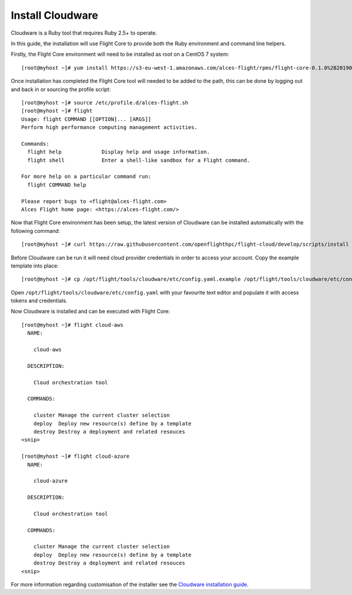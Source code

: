 Install Cloudware
-----------------

Cloudware is a Ruby tool that requires Ruby 2.5+ to operate. 

In this guide, the installation will use Flight Core to provide both the Ruby environment and command line helpers.

Firstly, the Flight Core environment will need to be installed as root on a CentOS 7 system::

    [root@myhost ~]# yum install https://s3-eu-west-1.amazonaws.com/alces-flight/rpms/flight-core-0.1.0%2B20190121150201-1.el7.x86_64.rpm

Once installation has completed the Flight Core tool will needed to be added to the path, this can be done by logging out and back in or sourcing the profile script::

    [root@myhost ~]# source /etc/profile.d/alces-flight.sh
    [root@myhost ~]# flight
    Usage: flight COMMAND [[OPTION]... [ARGS]]
    Perform high performance computing management activities.

    Commands:
      flight help             Display help and usage information.
      flight shell            Enter a shell-like sandbox for a Flight command.

    For more help on a particular command run:
      flight COMMAND help

    Please report bugs to <flight@alces-flight.com>
    Alces Flight home page: <https://alces-flight.com/>

Now that Flight Core environment has been setup, the latest version of Cloudware can be installed automatically with the following command:: 

    [root@myhost ~]# curl https://raw.githubusercontent.com/openflighthpc/flight-cloud/develop/scripts/install |/bin/bash

Before Cloudware can be run it will need cloud provider credentials in order to access your account. Copy the example template into place::

    [root@myhost ~]# cp /opt/flight/tools/cloudware/etc/config.yaml.example /opt/flight/tools/cloudware/etc/config.yaml

Open ``/opt/flight/tools/cloudware/etc/config.yaml`` with your favourite text editor and populate it with access tokens and credentials.

Now Cloudware is installed and can be executed with Flight Core::

    [root@myhost ~]# flight cloud-aws
      NAME:

        cloud-aws

      DESCRIPTION:

        Cloud orchestration tool

      COMMANDS:

        cluster Manage the current cluster selection
        deploy  Deploy new resource(s) define by a template
        destroy Destroy a deployment and related resouces
    <snip>

    [root@myhost ~]# flight cloud-azure
      NAME:

        cloud-azure

      DESCRIPTION:

        Cloud orchestration tool

      COMMANDS:

        cluster Manage the current cluster selection
        deploy  Deploy new resource(s) define by a template
        destroy Destroy a deployment and related resouces
    <snip>

For more information regarding customisation of the installer see the `Cloudware installation guide <https://github.com/alces-software/cloudware/blob/master/INSTALL.md/>`_.

